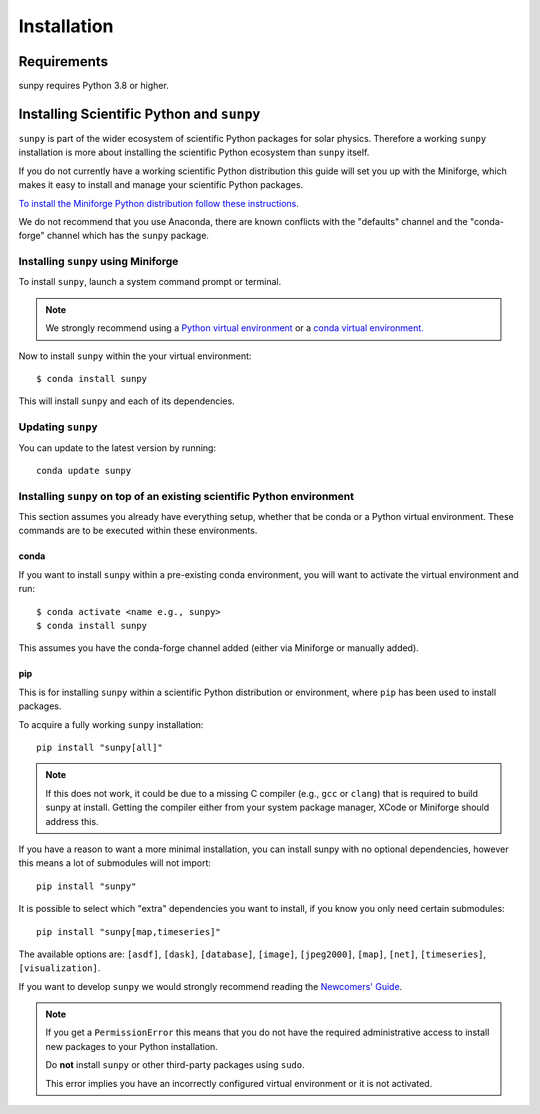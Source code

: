 .. _installing:

************
Installation
************

Requirements
============

sunpy requires Python 3.8 or higher.

Installing Scientific Python and ``sunpy``
==========================================

``sunpy`` is part of the wider ecosystem of scientific Python packages for solar physics.
Therefore a working ``sunpy`` installation is more about installing the scientific Python ecosystem than ``sunpy`` itself.

If you do not currently have a working scientific Python distribution this guide will set you up with the Miniforge, which makes it easy to install and manage your scientific Python packages.

`To install the Miniforge Python distribution follow these instructions <https://github.com/conda-forge/miniforge#install>`__.

We do not recommend that you use Anaconda, there are known conflicts with the "defaults" channel and the "conda-forge" channel which has the ``sunpy`` package.

Installing ``sunpy`` using Miniforge
------------------------------------

To install ``sunpy``, launch a system command prompt or terminal.

.. note::

    We strongly recommend using a `Python virtual environment <https://packaging.python.org/guides/installing-using-pip-and-virtual-environments/>`__ or a `conda virtual environment. <https://towardsdatascience.com/getting-started-with-python-environments-using-conda-32e9f2779307>`__

Now to install ``sunpy`` within the your virtual environment::

    $ conda install sunpy

This will install ``sunpy`` and each of its dependencies.

Updating ``sunpy``
------------------

You can update to the latest version by running::

    conda update sunpy

Installing ``sunpy`` on top of an existing scientific Python environment
------------------------------------------------------------------------

This section assumes you already have everything setup, whether that be conda or a Python virtual environment.
These commands are to be executed within these environments.

conda
^^^^^

If you want to install ``sunpy`` within a pre-existing conda environment, you will want to activate the virtual environment and run::

    $ conda activate <name e.g., sunpy>
    $ conda install sunpy

This assumes you have the conda-forge channel added (either via Miniforge or manually added).

pip
^^^

This is for installing ``sunpy`` within a scientific Python distribution or environment, where ``pip`` has been used to install packages.

To acquire a fully working ``sunpy`` installation::

    pip install "sunpy[all]"

.. note::
    If this does not work, it could be due to a missing C compiler (e.g., ``gcc`` or ``clang``) that is required to build sunpy at install.
    Getting the compiler either from your system package manager, XCode or Miniforge should address this.

If you have a reason to want a more minimal installation, you can install sunpy with no optional dependencies, however this means a lot of submodules will not import::

    pip install "sunpy"

It is possible to select which "extra" dependencies you want to install, if you know you only need certain submodules::

    pip install "sunpy[map,timeseries]"

The available options are: ``[asdf]``, ``[dask]``, ``[database]``, ``[image]``, ``[jpeg2000]``, ``[map]``, ``[net]``, ``[timeseries]``, ``[visualization]``.

If you want to develop ``sunpy`` we would strongly recommend reading the `Newcomers' Guide <https://docs.sunpy.org/en/latest/dev_guide/contents/newcomers.html>`__.

.. note::
    If you get a ``PermissionError`` this means that you do not have the required administrative access to install new packages to your Python installation.

    Do **not** install ``sunpy`` or other third-party packages using ``sudo``.

    This error implies you have an incorrectly configured virtual environment or it is not activated.
